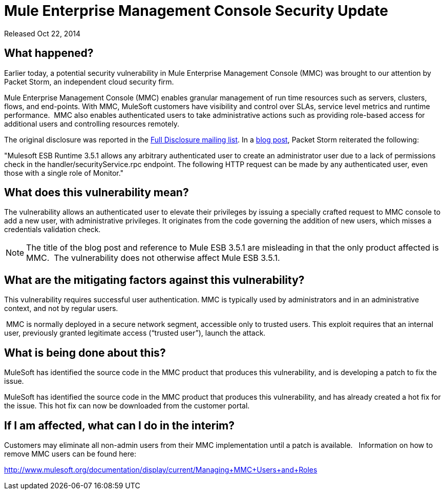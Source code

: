 = Mule Enterprise Management Console Security Update
:keywords: release notes, mmc, security


Released Oct 22, 2014

== What happened?

Earlier today, a potential security vulnerability in Mule Enterprise Management Console (MMC) was brought to our attention by Packet Storm, an independent cloud security firm.

Mule Enterprise Management Console (MMC) enables granular management of run time resources such as servers, clusters, flows, and end-points. With MMC, MuleSoft customers have visibility and control over SLAs, service level metrics and runtime performance.  MMC also enables authenticated users to take administrative actions such as providing role-based access for additional users and controlling resources remotely.

The original disclosure was reported in the http://seclists.org/fulldisclosure/2014/Oct/98[Full Disclosure mailing list]. In a http://packetstormsecurity.com/files/128799[blog post], Packet Storm reiterated the following:

"Mulesoft ESB Runtime 3.5.1 allows any arbitrary authenticated user to create an administrator user due to a lack of permissions check in the handler/securityService.rpc endpoint. The following HTTP request can be made by any authenticated user, even those with a single role of Monitor."



== What does this vulnerability mean?

The vulnerability allows an authenticated user to elevate their privileges by issuing a specially crafted request to MMC console to add a new user, with administrative privileges. It originates from the code governing the addition of new users, which misses a credentials validation check.

NOTE: The title of the blog post and reference to Mule ESB 3.5.1 are misleading in that the only product affected is MMC.  The vulnerability does not otherwise affect Mule ESB 3.5.1.



== What are the mitigating factors against this vulnerability?

This vulnerability requires successful user authentication. MMC is typically used by administrators and in an administrative context, and not by regular users.

 MMC is normally deployed in a secure network segment, accessible only to trusted users. This exploit requires that an internal user, previously granted legitimate access (“trusted user”), launch the attack.



== What is being done about this?

MuleSoft has identified the source code in the MMC product that produces this vulnerability, and is developing a patch to fix the issue.

MuleSoft has identified the source code in the MMC product that produces this vulnerability, and has already created a hot fix for the issue. This hot fix can now be downloaded from the customer portal.



== If I am affected, what can I do in the interim?

Customers may eliminate all non-admin users from their MMC implementation until a patch is available.   Information on how to remove MMC users can be found here:

http://www.mulesoft.org/documentation/display/current/Managing+MMC+Users+and+Roles[http://www.mulesoft.org/documentation/display/current/Managing+MMC+Users+and+Roles]
